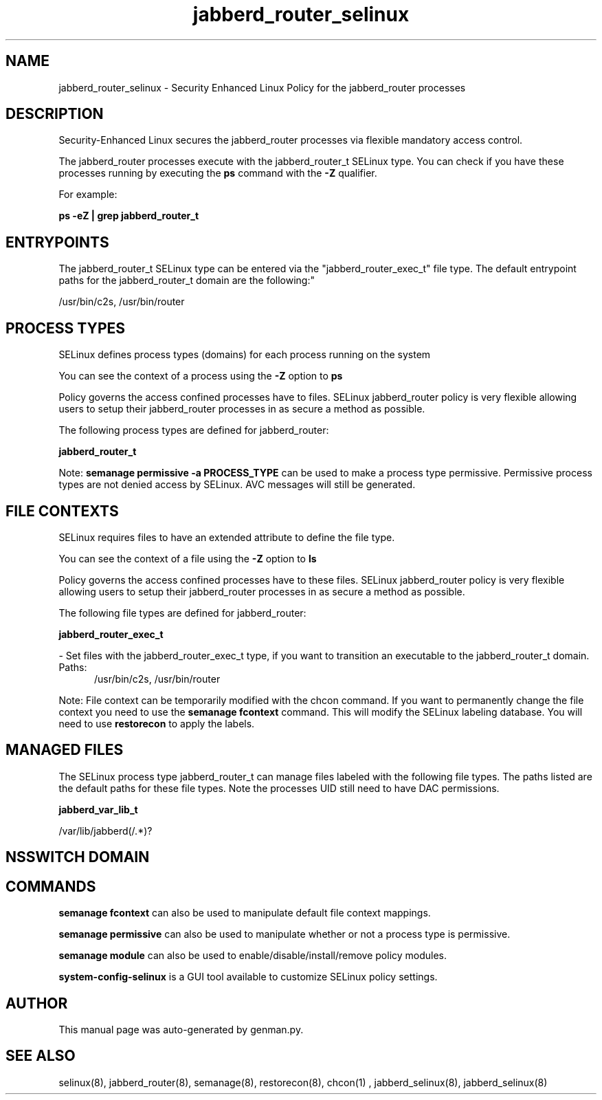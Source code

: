 .TH  "jabberd_router_selinux"  "8"  "jabberd_router" "dwalsh@redhat.com" "jabberd_router SELinux Policy documentation"
.SH "NAME"
jabberd_router_selinux \- Security Enhanced Linux Policy for the jabberd_router processes
.SH "DESCRIPTION"

Security-Enhanced Linux secures the jabberd_router processes via flexible mandatory access control.

The jabberd_router processes execute with the jabberd_router_t SELinux type. You can check if you have these processes running by executing the \fBps\fP command with the \fB\-Z\fP qualifier. 

For example:

.B ps -eZ | grep jabberd_router_t


.SH "ENTRYPOINTS"

The jabberd_router_t SELinux type can be entered via the "jabberd_router_exec_t" file type.  The default entrypoint paths for the jabberd_router_t domain are the following:"

/usr/bin/c2s, /usr/bin/router
.SH PROCESS TYPES
SELinux defines process types (domains) for each process running on the system
.PP
You can see the context of a process using the \fB\-Z\fP option to \fBps\bP
.PP
Policy governs the access confined processes have to files. 
SELinux jabberd_router policy is very flexible allowing users to setup their jabberd_router processes in as secure a method as possible.
.PP 
The following process types are defined for jabberd_router:

.EX
.B jabberd_router_t 
.EE
.PP
Note: 
.B semanage permissive -a PROCESS_TYPE 
can be used to make a process type permissive. Permissive process types are not denied access by SELinux. AVC messages will still be generated.

.SH FILE CONTEXTS
SELinux requires files to have an extended attribute to define the file type. 
.PP
You can see the context of a file using the \fB\-Z\fP option to \fBls\bP
.PP
Policy governs the access confined processes have to these files. 
SELinux jabberd_router policy is very flexible allowing users to setup their jabberd_router processes in as secure a method as possible.
.PP 
The following file types are defined for jabberd_router:


.EX
.PP
.B jabberd_router_exec_t 
.EE

- Set files with the jabberd_router_exec_t type, if you want to transition an executable to the jabberd_router_t domain.

.br
.TP 5
Paths: 
/usr/bin/c2s, /usr/bin/router

.PP
Note: File context can be temporarily modified with the chcon command.  If you want to permanently change the file context you need to use the 
.B semanage fcontext 
command.  This will modify the SELinux labeling database.  You will need to use
.B restorecon
to apply the labels.

.SH "MANAGED FILES"

The SELinux process type jabberd_router_t can manage files labeled with the following file types.  The paths listed are the default paths for these file types.  Note the processes UID still need to have DAC permissions.

.br
.B jabberd_var_lib_t

	/var/lib/jabberd(/.*)?
.br

.SH NSSWITCH DOMAIN

.SH "COMMANDS"
.B semanage fcontext
can also be used to manipulate default file context mappings.
.PP
.B semanage permissive
can also be used to manipulate whether or not a process type is permissive.
.PP
.B semanage module
can also be used to enable/disable/install/remove policy modules.

.PP
.B system-config-selinux 
is a GUI tool available to customize SELinux policy settings.

.SH AUTHOR	
This manual page was auto-generated by genman.py.

.SH "SEE ALSO"
selinux(8), jabberd_router(8), semanage(8), restorecon(8), chcon(1)
, jabberd_selinux(8), jabberd_selinux(8)